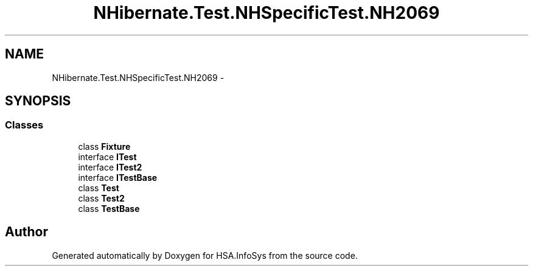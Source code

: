 .TH "NHibernate.Test.NHSpecificTest.NH2069" 3 "Fri Jul 5 2013" "Version 1.0" "HSA.InfoSys" \" -*- nroff -*-
.ad l
.nh
.SH NAME
NHibernate.Test.NHSpecificTest.NH2069 \- 
.SH SYNOPSIS
.br
.PP
.SS "Classes"

.in +1c
.ti -1c
.RI "class \fBFixture\fP"
.br
.ti -1c
.RI "interface \fBITest\fP"
.br
.ti -1c
.RI "interface \fBITest2\fP"
.br
.ti -1c
.RI "interface \fBITestBase\fP"
.br
.ti -1c
.RI "class \fBTest\fP"
.br
.ti -1c
.RI "class \fBTest2\fP"
.br
.ti -1c
.RI "class \fBTestBase\fP"
.br
.in -1c
.SH "Author"
.PP 
Generated automatically by Doxygen for HSA\&.InfoSys from the source code\&.
